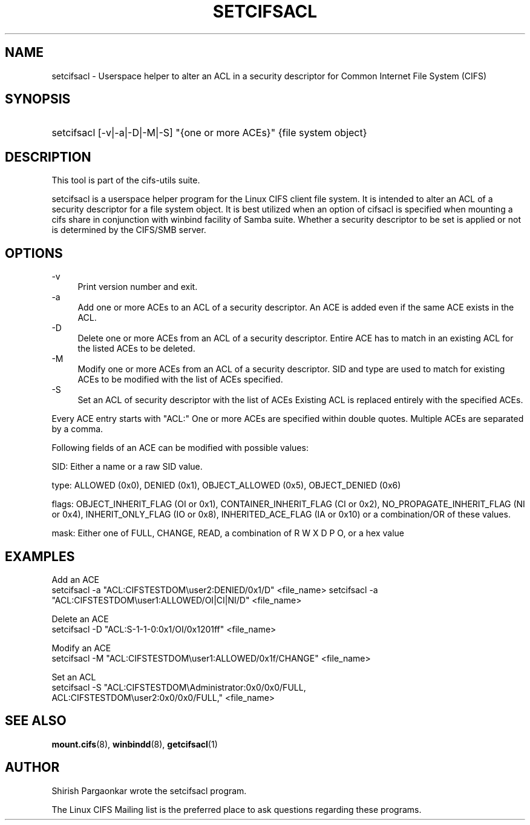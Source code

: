 '\" t
.\"     Title: cifs.idmap
.\"    Author: [see the "AUTHOR" section]
.\" Generator: DocBook XSL Stylesheets v1.75.2 <http://docbook.sf.net/>
.\"      Date: 08/19/2011
.\"    Manual: System Administration tools
.\"    Source: cifs-utils 4.0
.\"  Language: English
.\"
.TH "SETCIFSACL" "1" "08/19/2011" "cifs-utils" "CIFS Access Control List Tools"
.\" -----------------------------------------------------------------
.\" * set default formatting
.\" -----------------------------------------------------------------
.\" disable hyphenation
.nh
.\" disable justification (adjust text to left margin only)
.ad l
.\" -----------------------------------------------------------------
.\" * MAIN CONTENT STARTS HERE *
.\" -----------------------------------------------------------------
.SH "NAME"
setcifsacl \- Userspace helper to alter an ACL in a security descriptor for Common Internet File System (CIFS)
.SH "SYNOPSIS"
.HP \w'\ 'u
setcifsacl [\-v|\-a|\-D|\-M|\-S] "{one or more ACEs}" {file system object}
.SH "DESCRIPTION"
.PP
This tool is part of the cifs-utils suite\&.
.PP
setcifsacl is a userspace helper program for the Linux CIFS client file system.  It is intended to alter an ACL of a security descriptor for a file system object.  It is best utilized when an option of cifsacl is specified when mounting a cifs share in conjunction with winbind facility of Samba suite.  Whether a security descriptor to be set is applied or not is determined by the CIFS/SMB server.
.SH "OPTIONS"
.PP
\-v
.RS 4
Print version number and exit\&.
.RE
\-a
.RS 4
Add one or more ACEs to an ACL of a security descriptor.
An ACE is added even if the same ACE exists in the ACL.
.RE
\-D
.RS 4
Delete one or more ACEs from an ACL of a security descriptor.
Entire ACE has to match in an existing ACL for the listed ACEs to be deleted.
.RE
\-M
.RS 4
Modify one or more ACEs from an ACL of a security descriptor.
SID and type are used to match for existing ACEs to be modified with the list of ACEs specified.
.RE
\-S
.RS 4
Set an ACL of security descriptor with the list of ACEs
Existing ACL is replaced entirely with the specified ACEs.
.RE
.PP
Every ACE entry starts with "ACL:"
One or more ACEs are specified within double quotes.
Multiple ACEs are separated by a comma.
.PP
Following fields of an ACE can be modified with possible values:
.PP
SID: Either a name or a raw SID value.
.PP
type: ALLOWED (0x0), DENIED (0x1), OBJECT_ALLOWED (0x5), OBJECT_DENIED (0x6)
.PP
flags: OBJECT_INHERIT_FLAG (OI or 0x1), CONTAINER_INHERIT_FLAG (CI or 0x2), NO_PROPAGATE_INHERIT_FLAG (NI or 0x4), INHERIT_ONLY_FLAG (IO or 0x8), INHERITED_ACE_FLAG (IA or 0x10) or a combination/OR of these values.
.PP
mask: Either one of FULL, CHANGE, READ, a combination of R W X D P O, or a hex value
.SH "EXAMPLES"
.PP
Add an ACE
.br
setcifsacl -a "ACL:CIFSTESTDOM\\user2:DENIED/0x1/D" <file_name>
setcifsacl -a "ACL:CIFSTESTDOM\\user1:ALLOWED/OI|CI|NI/D" <file_name>
.PP
Delete an ACE
.br
setcifsacl -D "ACL:S-1-1-0:0x1/OI/0x1201ff" <file_name>
.PP
Modify an ACE
.br
setcifsacl -M "ACL:CIFSTESTDOM\\user1:ALLOWED/0x1f/CHANGE" <file_name>
.PP
Set an ACL
.br
setcifsacl -S "ACL:CIFSTESTDOM\\Administrator:0x0/0x0/FULL,
.br
ACL:CIFSTESTDOM\\user2:0x0/0x0/FULL," <file_name>
.PP
.SH "SEE ALSO"
.PP
\fBmount.cifs\fR(8),
\fBwinbindd\fR(8),
\fBgetcifsacl\fR(1)
.PP
.SH "AUTHOR"
.PP
Shirish Pargaonkar wrote the setcifsacl program\&.
.PP
The
Linux CIFS Mailing list
is the preferred place to ask questions regarding these programs\&.
